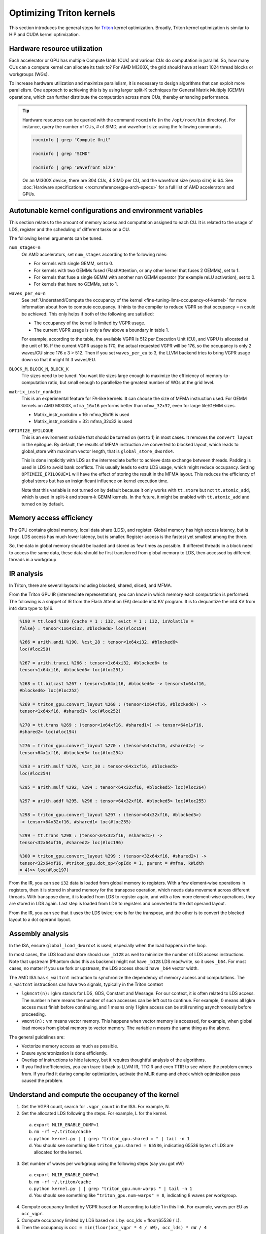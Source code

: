 .. meta::
   :description: How to fine-tune LLMs with ROCm
   :keywords: ROCm, LLM, fine-tuning, usage, tutorial, Triton, kernel, performance, optimization

*************************
Optimizing Triton kernels
*************************

This section introduces the general steps for `Triton <https://openai.com/index/triton/>`_ kernel optimization. Broadly,
Triton kernel optimization is similar to HIP and CUDA kernel optimization.

Hardware resource utilization
=============================

Each accelerator or GPU has multiple Compute Units (CUs) and various CUs do computation in parallel. So, how many CUs can
a compute kernel can allocate its task to? For AMD MI300X, the grid should have at least 1024 thread blocks or
workgroups (WGs).

To increase hardware utilization and maximize parallelism, it is necessary to design algorithms that can exploit more
parallelism. One approach to achieving this is by using larger split-K techniques for General Matrix Multiply (GEMM)
operations, which can further distribute the computation across more CUs, thereby enhancing performance.

.. tip::

   Hardware resources can be queried with the command ``rocminfo`` (in the ``/opt/rocm/bin`` directory). For instance,
   query the number of CUs, # of SIMD, and wavefront size using the following commands.

   .. code-block:: shell

      rocminfo | grep "Compute Unit"

      rocminfo | grep "SIMD"

      rocminfo | grep "Wavefront Size"

   On an MI300X device, there are 304 CUs, 4 SIMD per CU, and the wavefront size (warp size) is 64. See :doc:`Hardware
   specifications <rocm:reference/gpu-arch-specs>` for a full list of AMD accelerators and GPUs.

Autotunable kernel configurations and environment variables
===========================================================

This section relates to the amount of memory access and computation assigned to each CU. It is related to the usage of
LDS, register and the scheduling of different tasks on a CU.

The following kernel arguments can be tuned.

``num_stages=n``
   On AMD accelerators, set ``num_stages`` according to the following rules:

   -  For kernels with single GEMM, set to 0.

   -  For kernels with two GEMMs fused (FlashAttention, or any other kernel
      that fuses 2 GEMMs), set to 1.

   -  For kernels that fuse a single GEMM with another non GEMM operator
      (for example reLU activation), set to 0.

   -  For kernels that have no GEMMs, set to 1.

``waves_per_eu=n``
   See :ref:`Understand/Compute the occupancy of the
   kernel <fine-tuning-llms-occupancy-of-kernel>` for more
   information about how to compute occupancy. It hints to the compiler to
   reduce VGPR so that occupancy = n could be achieved. This only helps if
   both of the following are satisfied:

   -  The occupancy of the kernel is limited by VGPR usage.

   -  The current VGPR usage is only a few above a boundary in table 1.

   For example, according to the table, the available VGPR is 512 per
   Execution Unit (EU), and VGPU is allocated at the unit of 16. If the
   current VGPR usage is 170, the actual requested VGPR will be 176, so the
   occupancy is only 2 waves/CU since 176 x 3 > 512. Then if you set
   ``waves_per_eu`` to 3, the LLVM backend tries to bring VGPR usage down so
   that it might fit 3 waves/EU.

``BLOCK_M``, ``BLOCK_N``, ``BLOCK_K``
   Tile sizes need to be tuned. You want tile sizes large enough to
   maximize the efficiency of memory-to-computation ratio, but small enough
   to parallelize the greatest number of WGs at the grid level.

``matrix_instr_nonkdim``
   This is an experimental feature for FA-like kernels. It can choose the
   size of MFMA instruction used. For GEMM kernels on AMD MI300X,
   ``mfma_16x16`` performs better than ``mfma_32x32``, even for large tile/GEMM
   sizes.

   -  Matrix_instr_nonkdim = 16: mfma_16x16 is used

   -  Matrix_instr_nonkdim = 32: mfma_32x32 is used

``OPTIMIZE_EPILOGUE``
   This is an environment variable that should be turned on (set to 1) in
   most cases. It removes the ``convert_layout`` in the epilogue. By default,
   the results of MFMA instruction are converted to blocked layout, which
   leads to global_store with maximum vector length, that is
   ``global_store_dwordx4``.

   This is done implicitly with LDS as the intermediate buffer to achieve
   data exchange between threads. Padding is used in LDS to avoid bank
   conflicts. This usually leads to extra LDS usage, which might reduce
   occupancy. Setting ``OPTIMIZE_EPILOGUE=1`` will have the effect of storing
   the result in the MFMA layout. This reduces the efficiency of global
   stores but has an insignificant influence on kernel execution time.

   Note that this variable is not turned on by default because it only
   works with ``tt.store`` but not ``tt.atomic_add``, which is used in split-k and
   stream-k GEMM kernels. In the future, it might be enabled with
   ``tt.atomic_add`` and turned on by default.

Memory access efficiency
========================

The GPU contains global memory, local data share (LDS), and register. Global memory has high access latency, but is
large. LDS access has much lower latency, but is smaller. Register access is the fastest yet smallest among the three.

So, the data in global memory should be loaded and stored as few times as possible. If different threads in a block
need to access the same data, these data should be first transferred from global memory to LDS, then accessed by
different threads in a workgroup.

IR analysis
===========

In Triton, there are several layouts including blocked, shared, sliced, and MFMA.

From the Triton GPU IR (intermediate representation), you can know in which memory each computation is
performed. The following is a snippet of IR from the Flash Attention
(FA) decode int4 KV program. It is to dequantize the int4 KV from int4
data type to fp16.

.. code-block::

   %190 = tt.load %189 {cache = 1 : i32, evict = 1 : i32, isVolatile =
   false} : tensor<1x64xi32, #blocked6> loc(#loc159)

   %266 = arith.andi %190, %cst_28 : tensor<1x64xi32, #blocked6>
   loc(#loc250)

   %267 = arith.trunci %266 : tensor<1x64xi32, #blocked6> to
   tensor<1x64xi16, #blocked6> loc(#loc251)

   %268 = tt.bitcast %267 : tensor<1x64xi16, #blocked6> -> tensor<1x64xf16,
   #blocked6> loc(#loc252)

   %269 = triton_gpu.convert_layout %268 : (tensor<1x64xf16, #blocked6>) ->
   tensor<1x64xf16, #shared1> loc(#loc252)

   %270 = tt.trans %269 : (tensor<1x64xf16, #shared1>) -> tensor<64x1xf16,
   #shared2> loc(#loc194)

   %276 = triton_gpu.convert_layout %270 : (tensor<64x1xf16, #shared2>) ->
   tensor<64x1xf16, #blocked5> loc(#loc254)

   %293 = arith.mulf %276, %cst_30 : tensor<64x1xf16, #blocked5>
   loc(#loc254)

   %295 = arith.mulf %292, %294 : tensor<64x32xf16, #blocked5> loc(#loc264)

   %297 = arith.addf %295, %296 : tensor<64x32xf16, #blocked5> loc(#loc255)

   %298 = triton_gpu.convert_layout %297 : (tensor<64x32xf16, #blocked5>)
   -> tensor<64x32xf16, #shared1> loc(#loc255)

   %299 = tt.trans %298 : (tensor<64x32xf16, #shared1>) ->
   tensor<32x64xf16, #shared2> loc(#loc196)

   %300 = triton_gpu.convert_layout %299 : (tensor<32x64xf16, #shared2>) ->
   tensor<32x64xf16, #triton_gpu.dot_op<{opIdx = 1, parent = #mfma, kWidth
   = 4}>> loc(#loc197)

From the IR, you can see ``i32`` data is loaded from global memory to
registers. With a few element-wise operations in registers, then it is
stored in shared memory for the transpose operation, which needs data
movement across different threads. With transpose done, it is loaded
from LDS to register again, and with a few more element-wise operations,
they are stored in LDS again. Last step is loaded from LDS to registers
and converted to the dot operand layout.

From the IR, you can see that it uses the LDS twice; one is for the
transpose, and the other is to convert the blocked layout to a dot
operand layout.

Assembly analysis
=================

In the ISA, ensure ``global_load_dwordx4`` is used, especially when the
load happens in the loop.

In most cases, the LDS load and store should use ``_b128`` as well to
minimize the number of LDS access instructions. Note that upstream
(Phantom dubs this as backend) might not have ``_b128`` LDS read/write, so
it uses ``_b64``. For most cases, no matter if you use fork or upstream,
the LDS access should have ``_b64`` vector width.

The AMD ISA has ``s_waitcnt`` instruction to synchronize the dependency
of memory access and computations. The ``s_waitcnt`` instructions can
have two signals, typically in the Triton context

-  ``lgkmcnt(n):`` lgkm stands for LDS, GDS, Constant and Message. For
   our context, it is often related to LDS access. The number n here
   means the number of such accesses can be left out to continue. For
   example, 0 means all lgkm access must finish before continuing, and 1
   means only 1 lgkm access can be still running asynchronously before
   proceeding.

-  ``vmcnt(n):`` vm means vector memory. This happens when vector memory
   is accessed, for example, when global load moves from global memory
   to vector memory. The variable n means the same thing as the above.

The general guidelines are:

-  Vectorize memory access as much as possible.

-  Ensure synchronization is done efficiently.

-  Overlap of instructions to hide latency, but it requires thoughtful
   analysis of the algorithms.

-  If you find inefficiencies, you can trace it back to LLVM IR, TTGIR
   and even TTIR to see where the problem comes from. If you find it
   during compiler optimization, activate the MLIR dump and check which
   optimization pass caused the problem.

.. _fine-tuning-llms-occupancy-of-kernel:

Understand and compute the occupancy of the kernel
==================================================

1. Get the VGPR count, search for ``.vgpr_count`` in the ISA. For example, N.

2. Get the allocated LDS following the steps. For example, L for the kernel.

  a. ``export MLIR_ENABLE_DUMP=1``

  b. ``rm -rf ~/.triton/cache``

  c. ``python kernel.py | | grep "triton_gpu.shared = " | tail -n 1``

  d. You should see something like ``triton_gpu.shared = 65536``, indicating 65536 bytes of LDS are allocated for the
     kernel.

3. Get number of waves per workgroup using the following steps (say you got nW)

  a. ``export MLIR_ENABLE_DUMP=1``

  b. ``rm -rf ~/.triton/cache``

  c. ``python kernel.py | | grep "triton_gpu.num-warps " | tail -n 1``

  d. You should see something like ``“triton_gpu.num-warps" = 8``, indicating 8 waves per workgroup.

4. Compute occupancy limited by VGPR based on N according to table 1 in this link. For example, waves per EU as
   ``occ_vgpr``.

5. Compute occupancy limited by LDS based on L by: occ_lds = floor(65536 / L).

6. Then the occupancy is ``occ = min(floor(occ_vgpr * 4 / nW), occ_lds) * nW / 4``

  a. ``occ_vgpr \* 4`` gives the total number of waves on all 4 EUs (SIMDs)
  per CU

  b. ``floor(occ_vgpr * 4 / nW)`` gives the occupancy of workgroups per CU
  regrading VGPR usage

  c. The true ``occ`` is the minimum of the two.

PyTorch inductor Triton tuning knobs
====================================

To enable ``gemm/conv`` lowerings to Triton, it requires use of ``inductor``’s ``max_autotune`` mode. This benchmarks a
static list of Triton configurations (conv configs for max autotune + matmul configs for max autotune) and uses the
fastest for each shape. Note that the Triton is not used if regular :doc:`MIOpen <miopen:index>` or :doc:`rocBlas
<rocblas:index>` is faster for a specific operation.

``torch._inductor.config.max_autotune = True`` or
``TORCHINDUCTOR_MAX_AUTOTUNE=1``

Or, for more fine-grained control:

``torch._inductor.config.max_autotune.pointwise = True`` - to enable
tuning for pointwise/reduction ops

``torch._inductor.config.max_autotune_gemm = True`` - to enable
tuning/lowering of mm/convs

``torch._inductor.max_autotune_gemm_backends/TORCHINDUCTOR_MAX_AUTOTUNE_GEMM_BACKENDS``
- to select the candidate backends for mm autotuning Defaults to
``TRITON,ATEN``, NV also includes CUTLASS tuning option. Limiting this to
“TRITON” might improve performance by enabling more fused mm kernels
instead of going to rocBlas

For ``mm tuning coordinate_descent`` tuning might improve performance,
which attempts

``torch._inductor.config.coordinate_descent_tuning = True`` or ``TORCHINDUCTOR_COORDINATE_DESCENT_TUNING=1``

Inference can see large improvements on AMD GPUs by utilizing
\`torch._inductor.config.freezing=True`/TORCHINDUCTOR_FREEZING=1, which
inlines weights as constants and enables constant folding optimizations.

Enabling inductor’s cpp_wrapper might improve overhead. This generates
C++ code which launches Triton binaries directly with
hipModuleLaunchKernel and relies on hipification.

For NHWC convolutions workloads
``torch._inductor.config.layout_optimization=True`` or ``TORCHINDUCTOR_LAYOUT_OPTIMIZATION=``
can help be enforcing channels_last format throughout the graph avoiding
any additional transposes added by inductor. Note that
``PYTORCH_MIOPEN_SUGGEST_NHWC=1`` is recommended if using this.

Extracting the Triton kernel ``TORCH_COMPILE_DEBUG`` creates a
``torch_compile_debug/`` directory at current path, in the ``output_code.py``
the code-strings for the triton kernels that are defined. Manual work is
then required to strip out the kernel and create kernel
compilation and launch via Triton.

For advanced matmul/conv config tuning, the inductor-gemm-tuner can
help. This implements the triton conv/mm implementations used upstream
and allows specification of inputs and config tuning search space if new
tunings are found can be added to the autotune list.

Miscellaneous
=============

Performance-critical HIP provides an environment variable, “export
HIP_FORCE_DEV_KERNARG=1,” that can put HIP kernel arguments directly to
device memory to reduce the latency of accessing kernel arguments. It
can reduce 2 to 3 us for some kernels. Setting this variable for the FA
decode containing splitK and reduced kernels can reduce the total time
by ~6us in the benchmark test.

Set the clock for deterministic. Use the command \`rocm-smi
--setperfdeterminism 1900\` to set the max clock speed to 1900MHz
instead of the default 2100MHz. This can reduce the chance of clock
speed decrease due to chip high temperature by setting a lower cap. This
setting can be restored to default with \`rocm-smi -r`.

Set numa autobalance. Run the command ``cat /proc/sys/kernel/numa_balancing`` to check the current settings. An output
of ``0`` indicates this setting is available. If output is ``1``, run the command
``sudo sh -c \\'echo 0 > /proc/sys/kernel/numa_balancing`` to set this.

For these settings, we created a script to do ‘set’, ‘reset’, ‘checking’
of the above environments. The script is located at ``env_check.sh``.

.. code-block:: shell

   #!/bin/bash

   function print_usage {

   echo " Usage: env_set.sh set/reset/check"

   echo " set: configure the settings in this script"

   echo " reset: reset to default settings"

   echo " check: check the current settings"

   }

   function set_env {

   export HIP_FORCE_DEV_KERNARG=1

   rocm-smi --setperfdeterminism 1900

   sudo sh -c echo 0 > /proc/sys/kernel/numa_balancing

   }

   function reset_env {

   unset HIP_FORCE_DEV_KERNARG

   rocm-smi -r

   sudo sh -c echo 1 > /proc/sys/kernel/numa_balancing

   }

   function check_env {

   echo ""

   echo "---------------------------------------------------------------"

   echo ""

   # check the flag to force kernel to be on device memory

   echo "1. Check forcing kernel args on device memory"

   dev_kernarg=$(env \| grep HIP_FORCE_DEV_KERNARG)

   if [ -z $dev_kernarg ]

   then

   echo " no setting for forcing kernel args on device memory"

   echo " run the command \\"export HIP_FORCE_DEV_KERNARG=1\" to force it"

   else

   echo " env var \\"HIP_FORCE_DEV_KERNARG\" for forcing kernel args on
   device"

   echo " memory is set, we have HIP_FORCE_DEV_KERNARG="
   $HIP_FORCE_DEV_KERNARG

   if [ "$HIP_FORCE_DEV_KERNARG" -eq 0 ]

   then

   echo " env var HIP_FORCE_DEV_KERNARG is 0, set it to 1 by:"

   echo " command \\"export HIP_FORCE_DEV_KERNARG=1\""

   fi

   fi

   echo ""

   echo ""

   echo "2. Set perfdeterminism, highest frequency"

   echo " run the command \\"rocm-smi -a \| grep sclk\" to check highest
   frequency."

   echo " you can run the command \\"rocm-smi --setperfdeterminism # (for
   example 1900)\" to"

   echo " set clock frequency limit to get minimal performance, which is
   more reproducible"

   echo " you can restore the setting by running \\"rocm-smi
   --resetperfdeterminism\""

   echo ""

   echo ""

   echo "3. Check numa autobalance"

   autobal=$(cat /proc/sys/kernel/numa_balancing)

   if [ $autobal -ne 0 ]

   then

   echo " run the command \\"sudo sh -c \\'echo 0 >
   /proc/sys/kernel/numa_balancing\'\""

   echo " to set numa autobalance".

   echo " you can disable it with \\"sudo sh -c \\'echo 1 >
   /proc/sys/kernel/numa_balancing\'\""

   else

   echo " numa autobalance is checked with:"

   echo " (cat /proc/sys/kernel/numa_balancing)=0"

   fi

   echo ""

   echo "---------------------------------------------------------------"

   echo ""

   }

   if [ $# -eq 0 ]

   then

   echo " \\"env_set.sh -h\" for help info"

   print_usage

   exit 1

   fi

   input=$1

   if [ $1 == "set" ]

   then

   set_env

   elif [ $1 == "reset" ]

   then

   reset_env

   elif [ $1 == "check" ]

   then

   check_env

   else

   print_usage

   fi

TunableOp has been merged into PyTorch. The behavior of TunableOp is
easily manipulated through environment variables, though you could use
the C++ interface of ``at::cuda::tunable::getTuningContext()``. A Python
interface to the ``TuningContext`` does not yet exist.

The default is 0, which means only 1 iteration is attempted.

There’s an overhead to tuning. To try and minimize the overhead, only a
limited number of iterations of a given operation are attempted. If you
set this to 10, each solution for a given operation can run as many
iterations as possible within 10ms. There is a hard-coded upper limit of
100 iterations attempted per solution. This is a tuning parameter; if
you want the tunings to be chosen based on an average over multiple
iterations, increase the allowed tuning duration.

